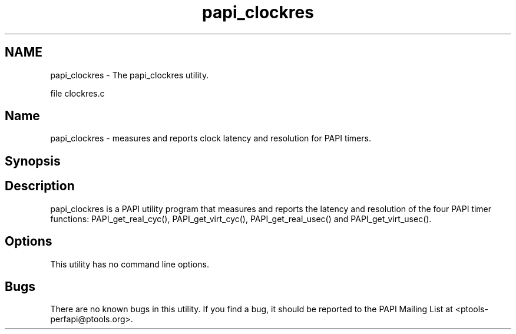 .TH "papi_clockres" 1 "14 Sep 2016" "Version 5.5.0.0" "PAPI" \" -*- nroff -*-
.ad l
.nh
.SH NAME
papi_clockres \- The papi_clockres utility.
.PP
file clockres.c
.SH "Name"
.PP
papi_clockres - measures and reports clock latency and resolution for PAPI timers.
.SH "Synopsis"
.PP
.SH "Description"
.PP
papi_clockres is a PAPI utility program that measures and reports the latency and resolution of the four PAPI timer functions: PAPI_get_real_cyc(), PAPI_get_virt_cyc(), PAPI_get_real_usec() and PAPI_get_virt_usec().
.SH "Options"
.PP
This utility has no command line options.
.SH "Bugs"
.PP
There are no known bugs in this utility. If you find a bug, it should be reported to the PAPI Mailing List at <ptools-perfapi@ptools.org>. 
